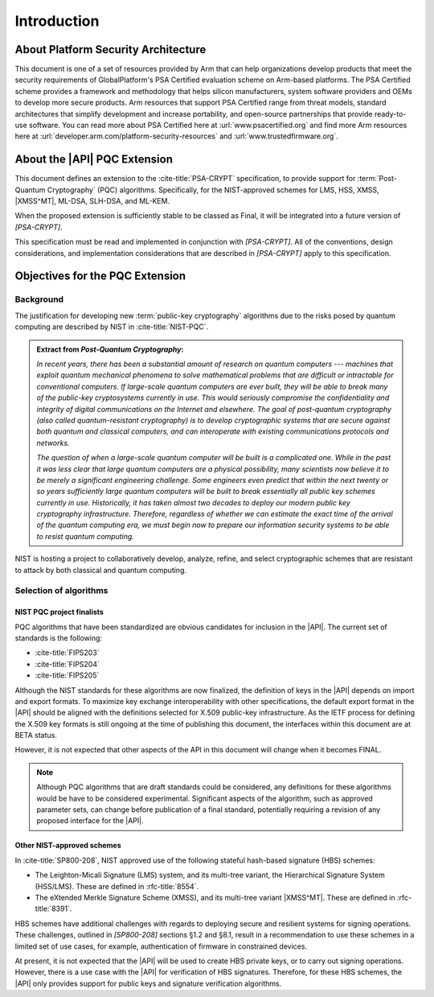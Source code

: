 .. SPDX-FileCopyrightText: Copyright 2024-2025 Arm Limited and/or its affiliates <open-source-office@arm.com>
.. SPDX-License-Identifier: CC-BY-SA-4.0 AND LicenseRef-Patent-license

Introduction
============

About Platform Security Architecture
------------------------------------

This document is one of a set of resources provided by Arm that can help organizations develop products that meet the security requirements of GlobalPlatform's PSA Certified evaluation scheme on Arm-based platforms.
The PSA Certified scheme provides a framework and methodology that helps silicon manufacturers, system software providers and OEMs to develop more secure products.
Arm resources that support PSA Certified range from threat models, standard architectures that simplify development and increase portability, and open-source partnerships that provide ready-to-use software.
You can read more about PSA Certified here at :url:`www.psacertified.org` and find more Arm resources here at :url:`developer.arm.com/platform-security-resources` and :url:`www.trustedfirmware.org`.

About the |API| PQC Extension
-----------------------------

This document defines an extension to the :cite-title:`PSA-CRYPT` specification, to provide support for :term:`Post-Quantum Cryptography` (PQC) algorithms.
Specifically, for the NIST-approved schemes for LMS, HSS, XMSS, |XMSS^MT|, ML-DSA, SLH-DSA, and ML-KEM.

When the proposed extension is sufficiently stable to be classed as Final, it will be integrated into a future version of `[PSA-CRYPT]`.

This specification must be read and implemented in conjunction with `[PSA-CRYPT]`.
All of the conventions, design considerations, and implementation considerations that are described in `[PSA-CRYPT]` apply to this specification.

Objectives for the PQC Extension
--------------------------------

Background
~~~~~~~~~~

The justification for developing new :term:`public-key cryptography` algorithms due to the risks posed by quantum computing are described by NIST in :cite-title:`NIST-PQC`.

.. admonition:: Extract from *Post-Quantum Cryptography*:

    *In recent years, there has been a substantial amount of research on quantum computers --- machines that exploit quantum mechanical phenomena to solve mathematical problems that are difficult or intractable for conventional computers.
    If large-scale quantum computers are ever built, they will be able to break many of the public-key cryptosystems currently in use.
    This would seriously compromise the confidentiality and integrity of digital communications on the Internet and elsewhere.
    The goal of post-quantum cryptography (also called quantum-resistant cryptography) is to develop cryptographic systems that are secure against both quantum and classical computers, and can interoperate with existing communications protocols and networks.*

    *The question of when a large-scale quantum computer will be built is a complicated one. While in the past it was less clear that large quantum computers are a physical possibility, many scientists now believe it to be merely a significant engineering challenge.
    Some engineers even predict that within the next twenty or so years sufficiently large quantum computers will be built to break essentially all public key schemes currently in use.
    Historically, it has taken almost two decades to deploy our modern public key cryptography infrastructure.
    Therefore, regardless of whether we can estimate the exact time of the arrival of the quantum computing era, we must begin now to prepare our information security systems to be able to resist quantum computing.*

NIST is hosting a project to collaboratively develop, analyze, refine, and select cryptographic schemes that are resistant to attack by both classical and quantum computing.

Selection of algorithms
~~~~~~~~~~~~~~~~~~~~~~~

NIST PQC project finalists
^^^^^^^^^^^^^^^^^^^^^^^^^^

PQC algorithms that have been standardized are obvious candidates for inclusion in the |API|. The current set of standards is the following:

*   :cite-title:`FIPS203`
*   :cite-title:`FIPS204`
*   :cite-title:`FIPS205`

Although the NIST standards for these algorithms are now finalized, the definition of keys in the |API| depends on import and export formats.
To maximize key exchange interoperability with other specifications, the default export format in the |API| should be aligned with the definitions selected for X.509 public-key infrastructure.
As the IETF process for defining the X.509 key formats is still ongoing at the time of publishing this document, the interfaces within this document are at BETA status.

However, it is not expected that other aspects of the API in this document will change when it becomes FINAL.

.. note::
    Although PQC algorithms that are draft standards could be considered, any definitions for these algorithms would be have to be considered experimental.
    Significant aspects of the algorithm, such as approved parameter sets, can change before publication of a final standard, potentially requiring a revision of any proposed interface for the |API|.

Other NIST-approved schemes
^^^^^^^^^^^^^^^^^^^^^^^^^^^

In :cite-title:`SP800-208`, NIST approved use of the following stateful hash-based signature (HBS) schemes:

*   The Leighton-Micali Signature (LMS) system, and its multi-tree variant, the Hierarchical Signature System (HSS/LMS).
    These are defined in :rfc-title:`8554`.
*   The eXtended Merkle Signature Scheme (XMSS), and its multi-tree variant |XMSS^MT|.
    These are defined in :rfc-title:`8391`.

HBS schemes have additional challenges with regards to deploying secure and resilient systems for signing operations. These challenges, outlined in `[SP800-208]` sections §1.2 and §8.1, result in a recommendation to use these schemes in a limited set of use cases, for example, authentication of firmware in constrained devices.

At present, it is not expected that the |API| will be used to create HBS private keys, or to carry out signing operations. However, there is a use case with the |API| for verification of HBS signatures. Therefore, for these HBS schemes, the |API| only provides support for public keys and signature verification algorithms.
